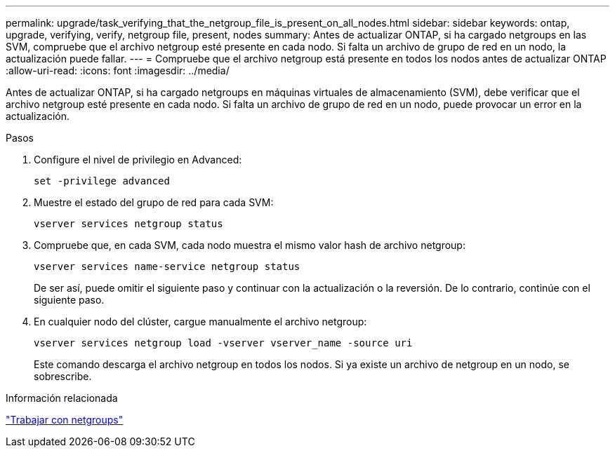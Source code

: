 ---
permalink: upgrade/task_verifying_that_the_netgroup_file_is_present_on_all_nodes.html 
sidebar: sidebar 
keywords: ontap, upgrade, verifying, verify, netgroup file, present, nodes 
summary: Antes de actualizar ONTAP, si ha cargado netgroups en las SVM, compruebe que el archivo netgroup esté presente en cada nodo. Si falta un archivo de grupo de red en un nodo, la actualización puede fallar. 
---
= Compruebe que el archivo netgroup está presente en todos los nodos antes de actualizar ONTAP
:allow-uri-read: 
:icons: font
:imagesdir: ../media/


[role="lead"]
Antes de actualizar ONTAP, si ha cargado netgroups en máquinas virtuales de almacenamiento (SVM), debe verificar que el archivo netgroup esté presente en cada nodo. Si falta un archivo de grupo de red en un nodo, puede provocar un error en la actualización.

.Pasos
. Configure el nivel de privilegio en Advanced:
+
[source, cli]
----
set -privilege advanced
----
. Muestre el estado del grupo de red para cada SVM:
+
[source, cli]
----
vserver services netgroup status
----
. Compruebe que, en cada SVM, cada nodo muestra el mismo valor hash de archivo netgroup:
+
[source, cli]
----
vserver services name-service netgroup status
----
+
De ser así, puede omitir el siguiente paso y continuar con la actualización o la reversión. De lo contrario, continúe con el siguiente paso.

. En cualquier nodo del clúster, cargue manualmente el archivo netgroup:
+
[source, cli]
----
vserver services netgroup load -vserver vserver_name -source uri
----
+
Este comando descarga el archivo netgroup en todos los nodos. Si ya existe un archivo de netgroup en un nodo, se sobrescribe.



.Información relacionada
link:../nfs-config/work-netgroups-task.html["Trabajar con netgroups"]
